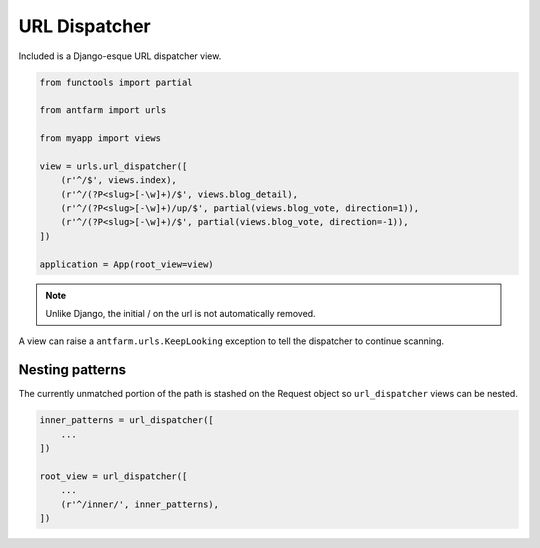 ==============
URL Dispatcher
==============

Included is a Django-esque URL dispatcher view.

.. code-block:: python

    from functools import partial

    from antfarm import urls

    from myapp import views

    view = urls.url_dispatcher([
        (r'^/$', views.index),
        (r'^/(?P<slug>[-\w]+)/$', views.blog_detail),
        (r'^/(?P<slug>[-\w]+)/up/$', partial(views.blog_vote, direction=1)),
        (r'^/(?P<slug>[-\w]+)/$', partial(views.blog_vote, direction=-1)),
    ])

    application = App(root_view=view)

.. note::

    Unlike Django, the initial / on the url is not automatically removed.

A view can raise a ``antfarm.urls.KeepLooking`` exception to tell the
dispatcher to continue scanning.

Nesting patterns
================

The currently unmatched portion of the path is stashed on the Request object so
``url_dispatcher`` views can be nested.

.. code-block:: python

    inner_patterns = url_dispatcher([
        ...
    ])

    root_view = url_dispatcher([
        ...
        (r'^/inner/', inner_patterns),
    ])


